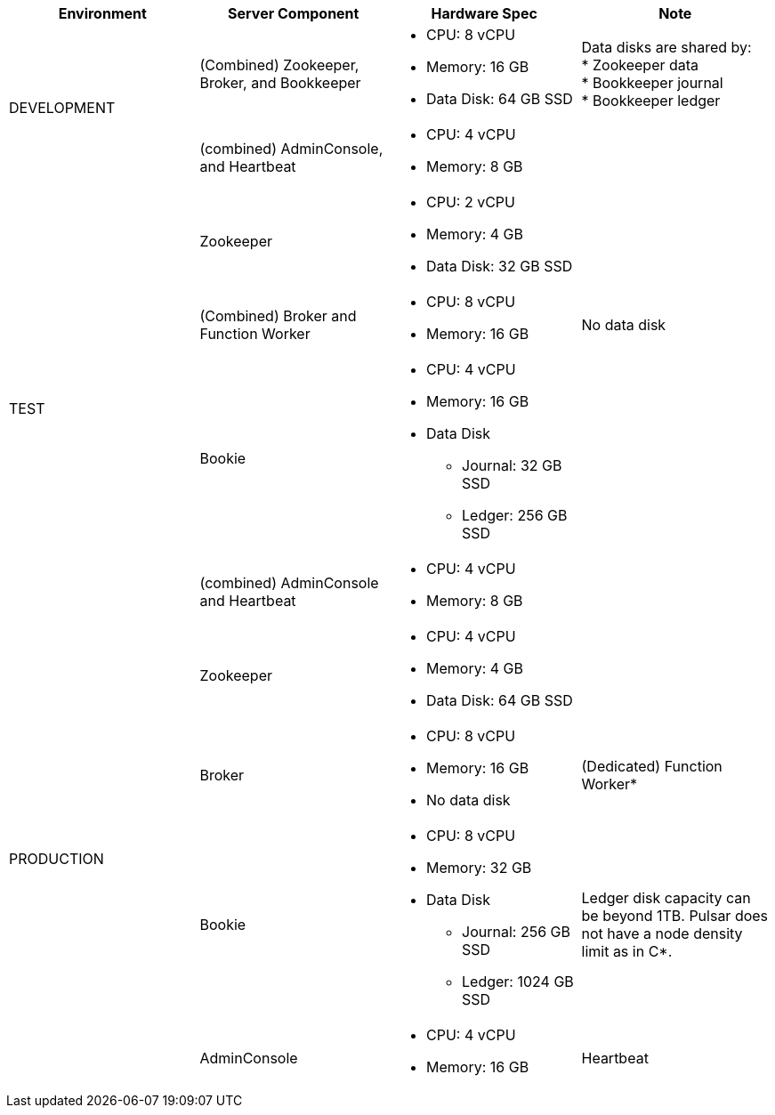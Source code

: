 [cols=4*,options=header]
|===
|Environment
|Server Component
|Hardware Spec
|Note

.2+|DEVELOPMENT
|(Combined)  Zookeeper, Broker, and Bookkeeper
a|* CPU: 8 vCPU +
* Memory: 16 GB
* Data Disk: 64 GB SSD
a|Data disks are shared by: +
* Zookeeper data +
* Bookkeeper journal +
* Bookkeeper ledger
|(combined) AdminConsole, and Heartbeat
a|* CPU: 4 vCPU +
* Memory: 8 GB
|

.4+|TEST
|Zookeeper
a|* CPU: 2 vCPU +
* Memory: 4 GB
* Data Disk: 32 GB SSD
|
|(Combined) Broker and Function Worker
a|* CPU: 8 vCPU +
* Memory: 16 GB
|No data disk
|Bookie
a|* CPU: 4 vCPU +
* Memory: 16 GB +
* Data Disk +
** Journal: 32 GB SSD +
** Ledger: 256 GB SSD
|
|(combined) AdminConsole and Heartbeat
a|* CPU: 4 vCPU +
* Memory: 8 GB
|

.6+|PRODUCTION
|Zookeeper
a|* CPU: 4 vCPU +
* Memory: 4 GB +
* Data Disk: 64 GB SSD
|
|Broker
a|* CPU: 8 vCPU +
* Memory: 16 GB +
* No data disk
|(Dedicated) Function Worker*
|Bookie
a|* CPU: 8 vCPU +
* Memory: 32 GB +
* Data Disk +
** Journal: 256 GB SSD +
** Ledger: 1024 GB SSD
| Ledger disk capacity can be beyond 1TB. Pulsar does not have a node density limit as in C*.
|AdminConsole
a|* CPU: 4 vCPU +
* Memory: 16 GB
|Heartbeat

|===

